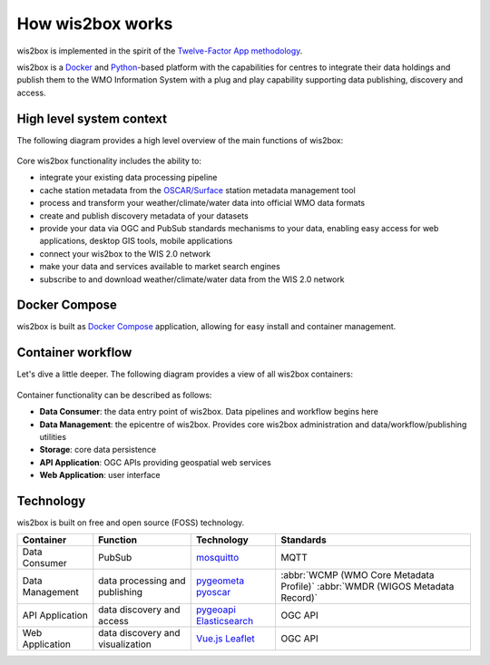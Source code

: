 .. _how-wis2box-works:

How wis2box works
==================

wis2box is implemented in the spirit of the `Twelve-Factor App methodology`_.

wis2box is a `Docker`_ and `Python`_-based platform with the capabilities
for centres to integrate their data holdings and publish them to
the WMO Information System with a plug and play capability supporting
data publishing, discovery and access.

High level system context
--------------------------

The following diagram provides a high level overview of the main functions
of wis2box:

.. figure:: ../architecture/c4-system-context.png
   :scale: 70%
   :alt: how wis2box works: System context
   :align: center

Core wis2box functionality includes the ability to:

* integrate your existing data processing pipeline
* cache station metadata from the `OSCAR/Surface`_ station metadata management
  tool
* process and transform your weather/climate/water data into official WMO data formats
* create and publish discovery metadata of your datasets
* provide your data via OGC and PubSub standards mechanisms to your data, enabling
  easy access for web applications, desktop GIS tools, mobile applications
* connect your wis2box to the WIS 2.0 network
* make your data and services available to market search engines
* subscribe to and download weather/climate/water data from the WIS 2.0 network

Docker Compose
--------------

wis2box is built as `Docker Compose`_ application, allowing for easy install and container
management.

Container workflow
------------------

Let's dive a little deeper. The following diagram provides a view of all
wis2box containers:

.. figure:: ../architecture/c4-container.png
   :scale: 70%
   :alt: how wis2box works: Containers
   :align: center

Container functionality can be described as follows:

* **Data Consumer**: the data entry point of wis2box. Data pipelines and
  workflow begins here
* **Data Management**: the epicentre of wis2box. Provides core wis2box
  administration and data/workflow/publishing utilities
* **Storage**: core data persistence
* **API Application**: OGC APIs providing geospatial web services
* **Web Application**: user interface

Technology
----------

wis2box is built on free and open source (FOSS) technology.

.. csv-table::
   :header: Container, Function, Technology, Standards
   :align: left

   Data Consumer,PubSub,`mosquitto`_, MQTT
   Data Management,data processing and publishing,`pygeometa`_ `pyoscar`_,:abbr:`WCMP (WMO Core Metadata Profile)` :abbr:`WMDR (WIGOS Metadata Record)`
   API Application,data discovery and access,`pygeoapi`_ `Elasticsearch`_,OGC API
   Web Application,data discovery and visualization,`Vue.js`_ `Leaflet`_,OGC API


.. _`Twelve-Factor App methodology`: https://12factor.net
.. _`Docker`: https://www.docker.com
.. _`Python`: https://www.python.org
.. _`OSCAR/Surface`: https://oscar.wmo.int/surface
.. _`mosquitto`: https://mosquitto.org
.. _`pygeometa`: https://geopython.github.io/pygeometa
.. _`pyoscar`: https://github.com/wmo-cop/pyoscar
.. _`pygeoapi`: https://pygeoapi.io
.. _`Elasticsearch`: https://www.elastic.co/elasticsearch
.. _`Vue.js`: https://vuejs.org
.. _`Leaflet`: https://leafletjs.com
.. _`Docker Compose`: https://docs.docker.com/compose
